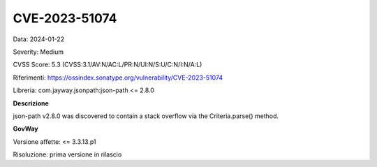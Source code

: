 .. _vulnerabilityManagement_securityAdvisory_2024_CVE-2023-51074:

CVE-2023-51074
~~~~~~~~~~~~~~~~~~~~~~~~~~~~~~~~~~~~~~~~~~~~~~~

Data: 2024-01-22

Severity: Medium

CVSS Score:  5.3 (CVSS:3.1/AV:N/AC:L/PR:N/UI:N/S:U/C:N/I:N/A:L)

Riferimenti:  `https://ossindex.sonatype.org/vulnerability/CVE-2023-51074 <https://ossindex.sonatype.org/vulnerability/CVE-2023-51074>`_

Libreria: com.jayway.jsonpath:json-path <= 2.8.0

**Descrizione**

json-path v2.8.0 was discovered to contain a stack overflow via the Criteria.parse() method.

**GovWay**

Versione affette: <= 3.3.13.p1

Risoluzione: prima versione in rilascio



